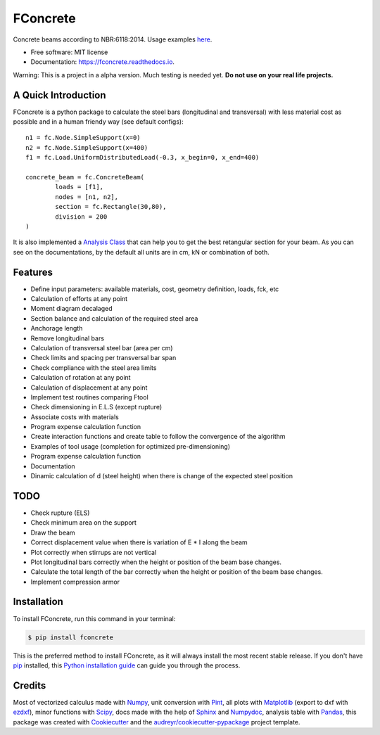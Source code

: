 =========
FConcrete
=========


.. image:: https://img.shields.io/pypi/v/fconcrete.svg
        :target: https://pypi.python.org/pypi/fconcrete

.. image:: https://img.shields.io/travis/luisggc/fconcrete.svg
        :target: https://travis-ci.org/luisggc/fconcrete

.. image:: https://readthedocs.org/projects/fconcrete/badge/?version=latest
        :target: https://fconcrete.readthedocs.io/en/latest/?badge=latest
        :alt: Documentation Status




Concrete beams according to NBR:6118:2014.
Usage examples `here`_.

* Free software: MIT license
* Documentation: https://fconcrete.readthedocs.io.

Warning: This is a project in a alpha version. Much testing is needed yet. **Do not use on your real life projects.**

A Quick Introduction
--------------------

FConcrete is a python package to calculate the steel bars (longitudinal and transversal) with less material cost as possible and in a human friendy way (see default configs)::

        n1 = fc.Node.SimpleSupport(x=0)
        n2 = fc.Node.SimpleSupport(x=400)
        f1 = fc.Load.UniformDistributedLoad(-0.3, x_begin=0, x_end=400)

        concrete_beam = fc.ConcreteBeam(
                loads = [f1],
                nodes = [n1, n2],
                section = fc.Rectangle(30,80),
                division = 200
        )

It is also implemented a `Analysis Class`_ that can help you to get the best retangular section for your beam.
As you can see on the documentations, by the default all units are in cm, kN or combination of both.

Features
--------

- Define input parameters: available materials, cost, geometry definition, loads, fck, etc
- Calculation of efforts at any point
- Moment diagram decalaged
- Section balance and calculation of the required steel area
- Anchorage length
- Remove longitudinal bars
- Calculation of transversal steel bar (area per cm)
- Check limits and spacing per transversal bar span
- Check compliance with the steel area limits
- Calculation of rotation at any point
- Calculation of displacement at any point
- Implement test routines comparing Ftool
- Check dimensioning in E.L.S (except rupture)
- Associate costs with materials
- Program expense calculation function
- Create interaction functions and create table to follow the convergence of the algorithm
- Examples of tool usage (completion for optimized pre-dimensioning)
- Program expense calculation function
- Documentation
- Dinamic calculation of d (steel height) when there is change of the expected steel position

TODO
----

- Check rupture (ELS)
- Check minimum area on the support
- Draw the beam
- Correct displacement value when there is variation of E * I along the beam
- Plot correctly when stirrups are not vertical
- Plot longitudinal bars correctly when the height or position of the beam base changes.
- Calculate the total length of the bar correctly when the height or position of the beam base changes.
- Implement compression armor


Installation
------------

To install FConcrete, run this command in your terminal:

.. code-block:: console

    $ pip install fconcrete

This is the preferred method to install FConcrete, as it will always install the most recent stable release.
If you don't have `pip`_ installed, this `Python installation guide`_ can guide
you through the process.

.. _pip: https://pip.pypa.io
.. _Python installation guide: http://docs.python-guide.org/en/latest/starting/installation/



Credits
-------

Most of vectorized calculus made with Numpy_, unit conversion with Pint_, all plots with Matplotlib_ (export to dxf with ezdxf_), minor functions with Scipy_, 
docs made with the help of Sphinx_ and Numpydoc_, analysis table with Pandas_,  
this package was created with Cookiecutter_ and the `audreyr/cookiecutter-pypackage`_ project template.

.. _Cookiecutter: https://github.com/audreyr/cookiecutter
.. _`audreyr/cookiecutter-pypackage`: https://github.com/audreyr/cookiecutter-pypackage
.. _Pint: https://github.com/hgrecco/pint
.. _Numpydoc: https://github.com/numpy/numpydoc
.. _Numpy: https://github.com/numpy/numpy
.. _Matplotlib: https://github.com/matplotlib/matplotlib
.. _Scipy: https://github.com/scipy/scipy
.. _Sphinx: https://github.com/sphinx-doc/sphinx
.. _Pandas: https://github.com/pandas-dev/pandas
.. _ezdxf: https://github.com/mozman/ezdxf
.. _`here`: https://fconcrete.readthedocs.io/en/latest/usage.html
.. _`Analysis Class`: https://fconcrete.readthedocs.io/en/latest/fconcrete.StructuralConcrete.Analysis.html
